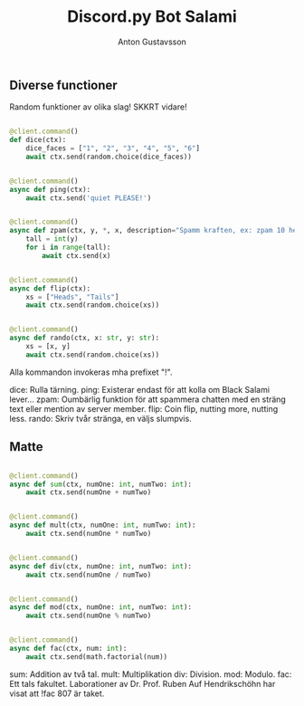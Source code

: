 #+Title: Discord.py Bot Salami
#+Author: Anton Gustavsson

** Diverse functioner
Random funktioner av olika slag!
SKKRT vidare!

#+BEgin_src python

@client.command()
def dice(ctx):
    dice_faces = ["1", "2", "3", "4", "5", "6"]
    await ctx.send(random.choice(dice_faces))


@client.command()
async def ping(ctx):
    await ctx.send('quiet PLEASE!')


@client.command()
async def zpam(ctx, y, *, x, description="Spamm kraften, ex: zpam 10 hej == hej x 10"):
    tall = int(y)
    for i in range(tall):
        await ctx.send(x)


@client.command()
async def flip(ctx):
    xs = ["Heads", "Tails"]
    await ctx.send(random.choice(xs))


@client.command()
async def rando(ctx, x: str, y: str):
    xs = [x, y]
    await ctx.send(random.choice(xs))
#+End_src
Alla kommandon invokeras mha prefixet "!".

dice: Rulla tärning.
ping: Existerar endast för att kolla om Black Salami lever...
zpam: Oumbärlig funktion för att spammera chatten med en sträng text eller mention av server member.
flip: Coin flip, nutting more, nutting less.
rando: Skriv tvår stränga, en väljs slumpvis.

** Matte


#+BEgin_src python

@client.command()
async def sum(ctx, numOne: int, numTwo: int):
    await ctx.send(numOne + numTwo)


@client.command()
async def mult(ctx, numOne: int, numTwo: int):
    await ctx.send(numOne * numTwo)


@client.command()
async def div(ctx, numOne: int, numTwo: int):
    await ctx.send(numOne / numTwo)


@client.command()
async def mod(ctx, numOne: int, numTwo: int):
    await ctx.send(numOne % numTwo)


@client.command()
async def fac(ctx, num: int):
    await ctx.send(math.factorial(num))
#+end_src

sum: Addition av två tal.
mult: Multiplikation
div: Division.
mod: Modulo.
fac: Ett tals fakultet. Laborationer av Dr. Prof. Ruben Auf Hendrikschöhn har visat att !fac 807 är taket.
